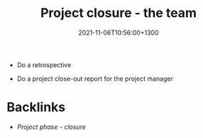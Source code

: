 #+title: Project closure - the team
#+date: 2021-11-06T10:56:00+1300
#+lastmod: 2021-11-06T10:56:00+1300
#+categories[]: Zettels
#+tags[]: Coursera Project_management

- Do a retrospective

- Do a project close-out report for the project manager


* Backlinks
- [[{{< ref "202109121935-project-phase-closure" >}}][Project phase - closure]]
